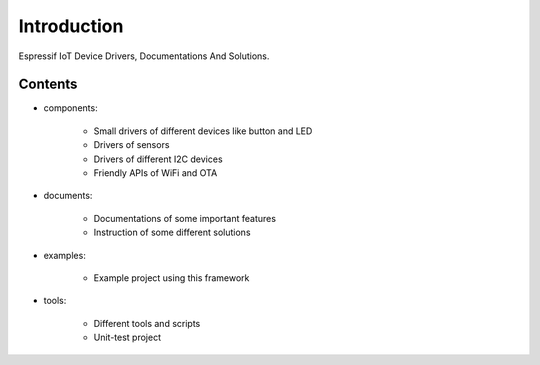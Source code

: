 Introduction
===============

Espressif IoT Device Drivers, Documentations And Solutions.



Contents
-------------

- components:

    * Small drivers of different devices like button and LED
    * Drivers of sensors
    * Drivers of different I2C devices
    * Friendly APIs of WiFi and OTA



- documents:

    * Documentations of some important features
    * Instruction of some different solutions



- examples:

    * Example project using this framework



- tools:

    * Different tools and scripts
    * Unit-test project